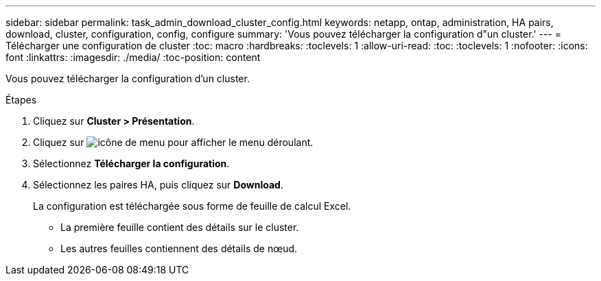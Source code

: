 ---
sidebar: sidebar 
permalink: task_admin_download_cluster_config.html 
keywords: netapp, ontap, administration, HA pairs, download, cluster, configuration, config, configure 
summary: 'Vous pouvez télécharger la configuration d"un cluster.' 
---
= Télécharger une configuration de cluster
:toc: macro
:hardbreaks:
:toclevels: 1
:allow-uri-read: 
:toc: 
:toclevels: 1
:nofooter: 
:icons: font
:linkattrs: 
:imagesdir: ./media/
:toc-position: content


[role="lead"]
Vous pouvez télécharger la configuration d'un cluster.

.Étapes
. Cliquez sur *Cluster > Présentation*.
. Cliquez sur image:icon-more-kebab-blue-bg.gif["icône de menu"] pour afficher le menu déroulant.
. Sélectionnez *Télécharger la configuration*.
. Sélectionnez les paires HA, puis cliquez sur *Download*.
+
La configuration est téléchargée sous forme de feuille de calcul Excel.

+
** La première feuille contient des détails sur le cluster.
** Les autres feuilles contiennent des détails de nœud.



